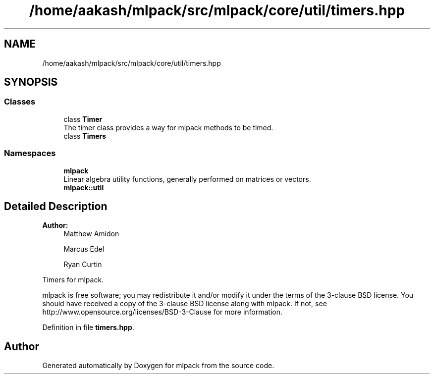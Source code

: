 .TH "/home/aakash/mlpack/src/mlpack/core/util/timers.hpp" 3 "Sun Aug 22 2021" "Version 3.4.2" "mlpack" \" -*- nroff -*-
.ad l
.nh
.SH NAME
/home/aakash/mlpack/src/mlpack/core/util/timers.hpp
.SH SYNOPSIS
.br
.PP
.SS "Classes"

.in +1c
.ti -1c
.RI "class \fBTimer\fP"
.br
.RI "The timer class provides a way for mlpack methods to be timed\&. "
.ti -1c
.RI "class \fBTimers\fP"
.br
.in -1c
.SS "Namespaces"

.in +1c
.ti -1c
.RI " \fBmlpack\fP"
.br
.RI "Linear algebra utility functions, generally performed on matrices or vectors\&. "
.ti -1c
.RI " \fBmlpack::util\fP"
.br
.in -1c
.SH "Detailed Description"
.PP 

.PP
\fBAuthor:\fP
.RS 4
Matthew Amidon 
.PP
Marcus Edel 
.PP
Ryan Curtin
.RE
.PP
Timers for mlpack\&.
.PP
mlpack is free software; you may redistribute it and/or modify it under the terms of the 3-clause BSD license\&. You should have received a copy of the 3-clause BSD license along with mlpack\&. If not, see http://www.opensource.org/licenses/BSD-3-Clause for more information\&. 
.PP
Definition in file \fBtimers\&.hpp\fP\&.
.SH "Author"
.PP 
Generated automatically by Doxygen for mlpack from the source code\&.
